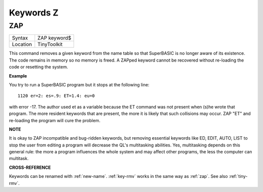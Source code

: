 
==========
Keywords Z
==========


..  _zap:

ZAP
===

+----------+-------------------------------------------------------------------+
| Syntax   |  ZAP keyword$                                                     |
+----------+-------------------------------------------------------------------+
| Location |  TinyToolkit                                                      |
+----------+-------------------------------------------------------------------+

This command removes a given keyword from the name table so that
SuperBASIC is no longer aware of its existence. The code remains in
memory so no memory is freed. A ZAPped keyword cannot be recovered
without re-loading the code or resetting the system.

**Example**

You try to run a SuperBASIC program but it stops at the following line::

    1120 er=2: es=.9: ET=1.4: eu=0

with error -17. The author used et as a variable because the ET command
was not present when (s)he wrote that program. The more resident
keywords that are present, the more it is likely that such collisions
may occur. ZAP "ET" and re-loading the program will cure the problem.

**NOTE**

It is okay to ZAP incompatible and bug-ridden keywords, but removing
essential keywords like ED, EDIT, AUTO, LIST to stop the user from
editing a program will decrease the QL's multitasking abilities. Yes,
multitasking depends on this general rule: the more a program influences
the whole system and may affect other programs, the less the computer
can multitask.

**CROSS-REFERENCE**

Keywords can be renamed with :ref:`new-name`.
:ref:`key-rmv` works in the same way as
:ref:`zap`. See also
:ref:`tiny-rmv`.


